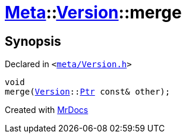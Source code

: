 [#Meta-Version-merge]
= xref:Meta.adoc[Meta]::xref:Meta/Version.adoc[Version]::merge
:relfileprefix: ../../
:mrdocs:


== Synopsis

Declared in `&lt;https://github.com/PrismLauncher/PrismLauncher/blob/develop/meta/Version.h#L57[meta&sol;Version&period;h]&gt;`

[source,cpp,subs="verbatim,replacements,macros,-callouts"]
----
void
merge(xref:Meta/Version.adoc[Version]::xref:Meta/Version/Ptr.adoc[Ptr] const& other);
----



[.small]#Created with https://www.mrdocs.com[MrDocs]#
